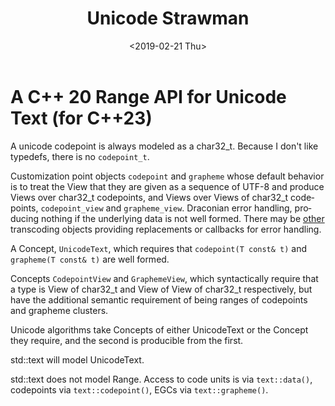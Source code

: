 #+OPTIONS: ':nil *:t -:t ::t <:t H:3 \n:nil ^:nil arch:headline author:nil
#+OPTIONS: broken-links:nil c:nil creator:nil d:(not "LOGBOOK") date:nil e:t
#+OPTIONS: email:nil f:t inline:t num:t p:nil pri:nil prop:nil stat:t tags:t
#+OPTIONS: tasks:t tex:t timestamp:t title:t toc:nil todo:t |:t
#+TITLE: Unicode Strawman
#+DATE: <2019-02-21 Thu>
#+AUTHOR: Steve Downey
#+EMAIL: sdowney@sdowney.org
#+LANGUAGE: en
#+SELECT_TAGS: export
#+EXCLUDE_TAGS: noexport
#+CREATOR: Emacs 26.1.91 (Org mode 9.2.1)
#+OPTIONS: html-link-use-abs-url:nil html-postamble:auto html-preamble:t
#+OPTIONS: html-scripts:t html-style:t html5-fancy:nil tex:t
#+HTML_DOCTYPE: xhtml-strict
#+HTML_CONTAINER: div
#+DESCRIPTION:
#+KEYWORDS:
#+HTML_LINK_HOME:
#+HTML_LINK_UP:
#+HTML_MATHJAX:
#+HTML_HEAD: <link rel="stylesheet" type="text/css" href="http://sdowney.org/css/smd-zenburn.css" />
#+HTML_HEAD_EXTRA:
#+SUBTITLE:
#+INFOJS_OPT:
#+CREATOR: <a href="https://www.gnu.org/software/emacs/">Emacs</a> 26.1.91 (<a href="https://orgmode.org">Org</a> mode 9.2.1)
#+LATEX_HEADER:
#+STARTUP: showall


* A C++ 20 Range API for Unicode Text (for C++23)

A unicode codepoint is always modeled as a char32_t. Because I don't like typedefs, there is no ~codepoint_t~.

Customization point objects ~codepoint~ and ~grapheme~ whose default behavior is to treat the View that they are given as a sequence of UTF-8 and produce Views over char32_t codepoints, and Views over Views of char32_t codepoints, ~codepoint_view~ and ~grapheme_view~. Draconian error handling, producing nothing if the underlying data is not well formed. There may be _other_ transcoding objects providing replacements or callbacks for error handling.

A Concept, ~UnicodeText~, which requires that ~codepoint(T const& t)~ and ~grapheme(T const& t)~ are well formed.

Concepts ~CodepointView~ and ~GraphemeView~, which syntactically require that a type is  View of char32_t and View of View of char32_t respectively, but have the additional semantic requirement of being ranges of codepoints and grapheme clusters.

Unicode algorithms take Concepts of either UnicodeText or the Concept they require, and the second is producible from the first.

std::text will model UnicodeText.

std::text does not model Range. Access to code units is via ~text::data()~, codepoints via ~text::codepoint()~, EGCs via ~text::grapheme()~.
